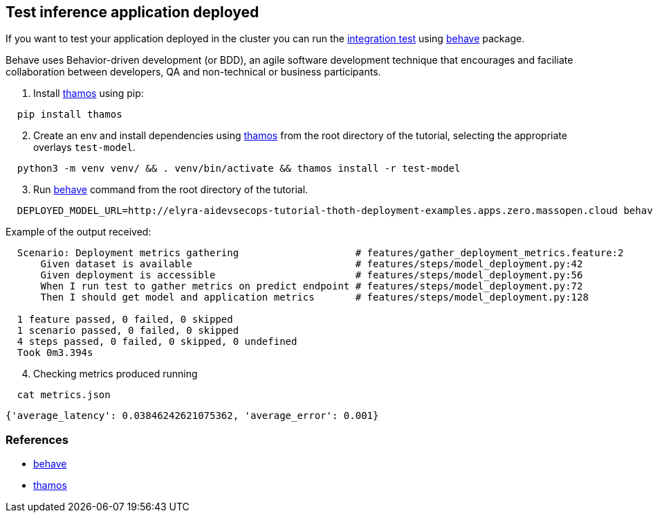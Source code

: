 == Test inference application deployed

If you want to test your application deployed in the cluster you can run
the
https://github.com/thoth-station/elyra-aidevsecops-tutorial/tree/master/features[integration
test] using https://behave.readthedocs.io/en/stable/[behave] package.

Behave uses Behavior-driven development (or BDD), an agile software
development technique that encourages and faciliate collaboration
between developers, QA and non-technical or business participants.

[arabic]
. Install https://github.com/thoth-station/thamos[thamos] using pip:

[source,bash]
----
  pip install thamos
----

[arabic, start=2]
. Create an env and install dependencies using
https://github.com/thoth-station/thamos[thamos] from the root directory
of the tutorial, selecting the appropriate overlays `test-model`.

[source,bash]
----
  python3 -m venv venv/ && . venv/bin/activate && thamos install -r test-model
----

[arabic, start=3]
. Run https://behave.readthedocs.io/en/stable/[behave] command from the
root directory of the tutorial.

[source,bash]
----
  DEPLOYED_MODEL_URL=http://elyra-aidevsecops-tutorial-thoth-deployment-examples.apps.zero.massopen.cloud behave
----

Example of the output received:

[source,bash]
----
  Scenario: Deployment metrics gathering                    # features/gather_deployment_metrics.feature:2
      Given dataset is available                            # features/steps/model_deployment.py:42
      Given deployment is accessible                        # features/steps/model_deployment.py:56
      When I run test to gather metrics on predict endpoint # features/steps/model_deployment.py:72
      Then I should get model and application metrics       # features/steps/model_deployment.py:128

  1 feature passed, 0 failed, 0 skipped
  1 scenario passed, 0 failed, 0 skipped
  4 steps passed, 0 failed, 0 skipped, 0 undefined
  Took 0m3.394s
----

[arabic, start=4]
. Checking metrics produced running

[source,bash]
----
  cat metrics.json
----

[source,python]
----
{'average_latency': 0.03846242621075362, 'average_error': 0.001}
----

=== References

* https://behave.readthedocs.io/en/stable/[behave]
* https://github.com/thoth-station/thamos[thamos]

